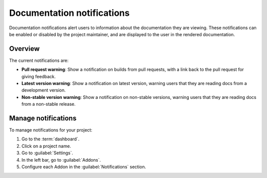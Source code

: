 Documentation notifications
===========================

Documentation notifications alert users to information about the documentation they are viewing.
These notifications can be enabled or disabled by the project maintainer,
and are displayed to the user in the rendered documentation.

Overview
--------

The current notifications are:

- **Pull request warning**: Show a notification on builds from pull requests, with a link back to the pull request for giving feedback.
- **Latest version warning**: Show a notification on latest version, warning users that they are reading docs from a development version.
- **Non-stable version warning**: Show a notification on non-stable versions, warning users that they are reading docs from a non-stable release.

Manage notifications
--------------------

To manage notifications for your project:

1. Go to the :term:`dashboard`.
2. Click on a project name.
3. Go to :guilabel:`Settings`.
4. In the left bar, go to :guilabel:`Addons`.
5. Configure each Addon in the :guilabel:`Notifications` section.
